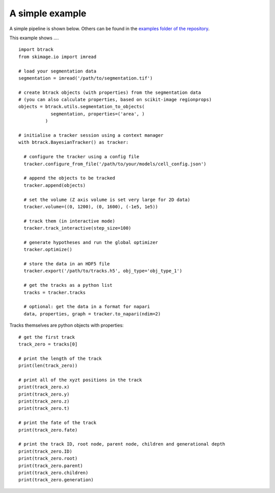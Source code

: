 A simple example
****************

A simple pipeline is shown below. Others can be found in the `examples folder of the repository <https://github.com/quantumjot/BayesianTracker/tree/master/examples>`_.

This example shows .... ::

  import btrack
  from skimage.io import imread

  # load your segmentation data
  segmentation = imread('/path/to/segmentation.tif')

  # create btrack objects (with properties) from the segmentation data
  # (you can also calculate properties, based on scikit-image regionprops)
  objects = btrack.utils.segmentation_to_objects(
              segmentation, properties=('area', )
            )

  # initialise a tracker session using a context manager
  with btrack.BayesianTracker() as tracker:

    # configure the tracker using a config file
    tracker.configure_from_file('/path/to/your/models/cell_config.json')

    # append the objects to be tracked
    tracker.append(objects)

    # set the volume (Z axis volume is set very large for 2D data)
    tracker.volume=((0, 1200), (0, 1600), (-1e5, 1e5))

    # track them (in interactive mode)
    tracker.track_interactive(step_size=100)

    # generate hypotheses and run the global optimizer
    tracker.optimize()

    # store the data in an HDF5 file
    tracker.export('/path/to/tracks.h5', obj_type='obj_type_1')

    # get the tracks as a python list
    tracks = tracker.tracks

    # optional: get the data in a format for napari
    data, properties, graph = tracker.to_napari(ndim=2)



Tracks themselves are python objects with properties::

    # get the first track
    track_zero = tracks[0]

    # print the length of the track
    print(len(track_zero))

    # print all of the xyzt positions in the track
    print(track_zero.x)
    print(track_zero.y)
    print(track_zero.z)
    print(track_zero.t)

    # print the fate of the track
    print(track_zero.fate)

    # print the track ID, root node, parent node, children and generational depth
    print(track_zero.ID)
    print(track_zero.root)
    print(track_zero.parent)
    print(track_zero.children)
    print(track_zero.generation)
